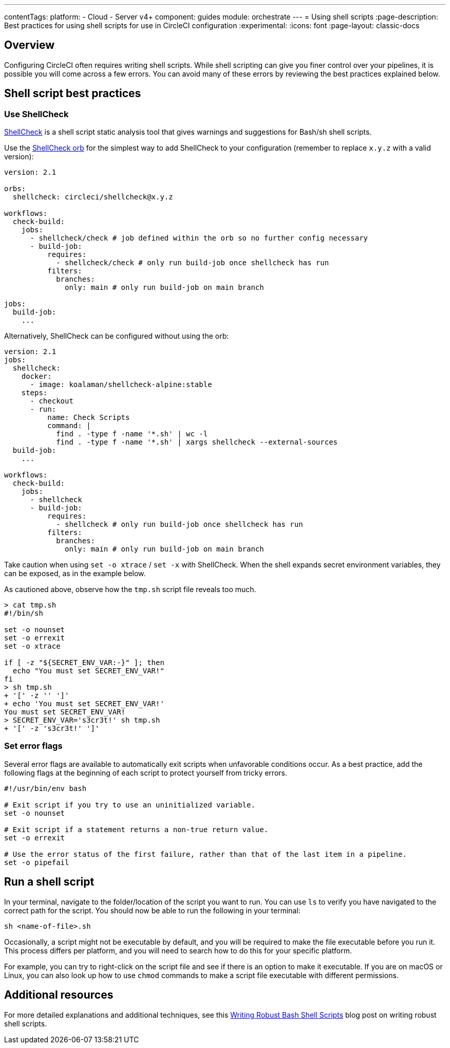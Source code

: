 ---
contentTags:
  platform:
  - Cloud
  - Server v4+
component: guides
module: orchestrate
---
= Using shell scripts
:page-description: Best practices for using shell scripts for use in CircleCI configuration
:experimental:
:icons: font
:page-layout: classic-docs

[#overview]
== Overview

Configuring CircleCI often requires writing shell scripts. While shell scripting can give you finer control over your pipelines, it is possible you will come across a few errors. You can avoid many of these errors by reviewing the best practices explained below.

[#shell-script-best-practices]
== Shell script best practices

[#use-shellcheck]
=== Use ShellCheck

link:https://github.com/koalaman/shellcheck[ShellCheck] is a shell script static analysis tool that gives warnings and suggestions for Bash/sh shell scripts.

Use the link:https://circleci.com/developer/orbs/orb/circleci/shellcheck[ShellCheck orb] for the simplest way to add ShellCheck to your configuration (remember to replace `x.y.z` with a valid version):

[,yaml]
----
version: 2.1

orbs:
  shellcheck: circleci/shellcheck@x.y.z

workflows:
  check-build:
    jobs:
      - shellcheck/check # job defined within the orb so no further config necessary
      - build-job:
          requires:
            - shellcheck/check # only run build-job once shellcheck has run
          filters:
            branches:
              only: main # only run build-job on main branch

jobs:
  build-job:
    ...
----

Alternatively, ShellCheck can be configured without using the orb:

[,yaml]
----
version: 2.1
jobs:
  shellcheck:
    docker:
      - image: koalaman/shellcheck-alpine:stable
    steps:
      - checkout
      - run:
          name: Check Scripts
          command: |
            find . -type f -name '*.sh' | wc -l
            find . -type f -name '*.sh' | xargs shellcheck --external-sources
  build-job:
    ...

workflows:
  check-build:
    jobs:
      - shellcheck
      - build-job:
          requires:
            - shellcheck # only run build-job once shellcheck has run
          filters:
            branches:
              only: main # only run build-job on main branch
----

Take caution when using `set -o xtrace` / `set -x` with ShellCheck. When the shell expands secret environment variables, they can be exposed, as in the example below.

As cautioned above, observe how the `tmp.sh` script file reveals too much.

[,shell]
----
> cat tmp.sh
#!/bin/sh

set -o nounset
set -o errexit
set -o xtrace

if [ -z "${SECRET_ENV_VAR:-}" ]; then
  echo "You must set SECRET_ENV_VAR!"
fi
> sh tmp.sh
+ '[' -z '' ']'
+ echo 'You must set SECRET_ENV_VAR!'
You must set SECRET_ENV_VAR!
> SECRET_ENV_VAR='s3cr3t!' sh tmp.sh
+ '[' -z 's3cr3t!' ']'
----

[#set-error-flags]
=== Set error flags

Several error flags are available to automatically exit scripts when unfavorable conditions occur. As a best practice, add the following flags at the beginning of each script to protect yourself from tricky errors.

[,shell]
----
#!/usr/bin/env bash

# Exit script if you try to use an uninitialized variable.
set -o nounset

# Exit script if a statement returns a non-true return value.
set -o errexit

# Use the error status of the first failure, rather than that of the last item in a pipeline.
set -o pipefail
----

[#run-a-shell-script]
== Run a shell script

In your terminal, navigate to the folder/location of the script you want to run. You can use `ls` to verify you have navigated to the correct path for the script. You should now be able to run the following in your terminal:

[,bash]
----
sh <name-of-file>.sh
----

Occasionally, a script might not be executable by default, and you will be required to make the file executable before you run it. This process differs per platform, and you will need to search how to do this for your specific platform.

For example, you can try to right-click on the script file and see if there is an option to make it executable. If you are on macOS or Linux, you can also look up how to use `chmod` commands to make a script file executable with different permissions.

[#additional-resources]
== Additional resources

For more detailed explanations and additional techniques, see this link:https://www.davidpashley.com/articles/writing-robust-shell-scripts[Writing Robust Bash Shell Scripts] blog post on writing robust shell scripts.
